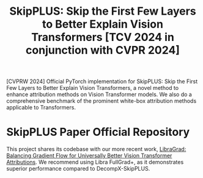 #+TITLE: SkipPLUS: Skip the First Few Layers to Better Explain Vision Transformers [TCV 2024 in conjunction with CVPR 2024]

[CVPRW 2024] Official PyTorch implementation for SkipPLUS: Skip the First Few Layers to Better Explain Vision Transformers, a novel method to enhance attribution methods on Vision Transformer models. We also do a comprehensive benchmark of the prominent white-box attribution methods applicable to Transformers.

* SkipPLUS Paper Official Repository
This project shares its codebase with our more recent work, [[https://github.com/NightMachinery/LibraGrad][LibraGrad: Balancing Gradient Flow for Universally Better Vision Transformer Attributions]]. We recommend using Libra FullGrad+, as it demonstrates superior performance compared to DecompX-SkipPLUS.
